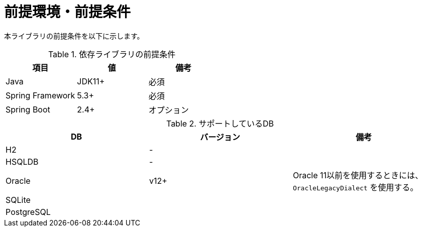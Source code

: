 # 前提環境・前提条件

本ライブラリの前提条件を以下に示します。

.依存ライブラリの前提条件
|===
| 項目 | 値 | 備考

|Java
|JDK11+
|必須

|Spring Framework
|5.3+
|必須

|Spring Boot
|2.4+
|オプション

|===

.サポートしているDB
|===
| DB | バージョン | 備考

| H2
| -
| 

| HSQLDB
| -
| 

| Oracle
| v12+
| Oracle 11以前を使用するときには、``OracleLegacyDialect`` を使用する。

| SQLite
|
|

| PostgreSQL
|
|

|===



